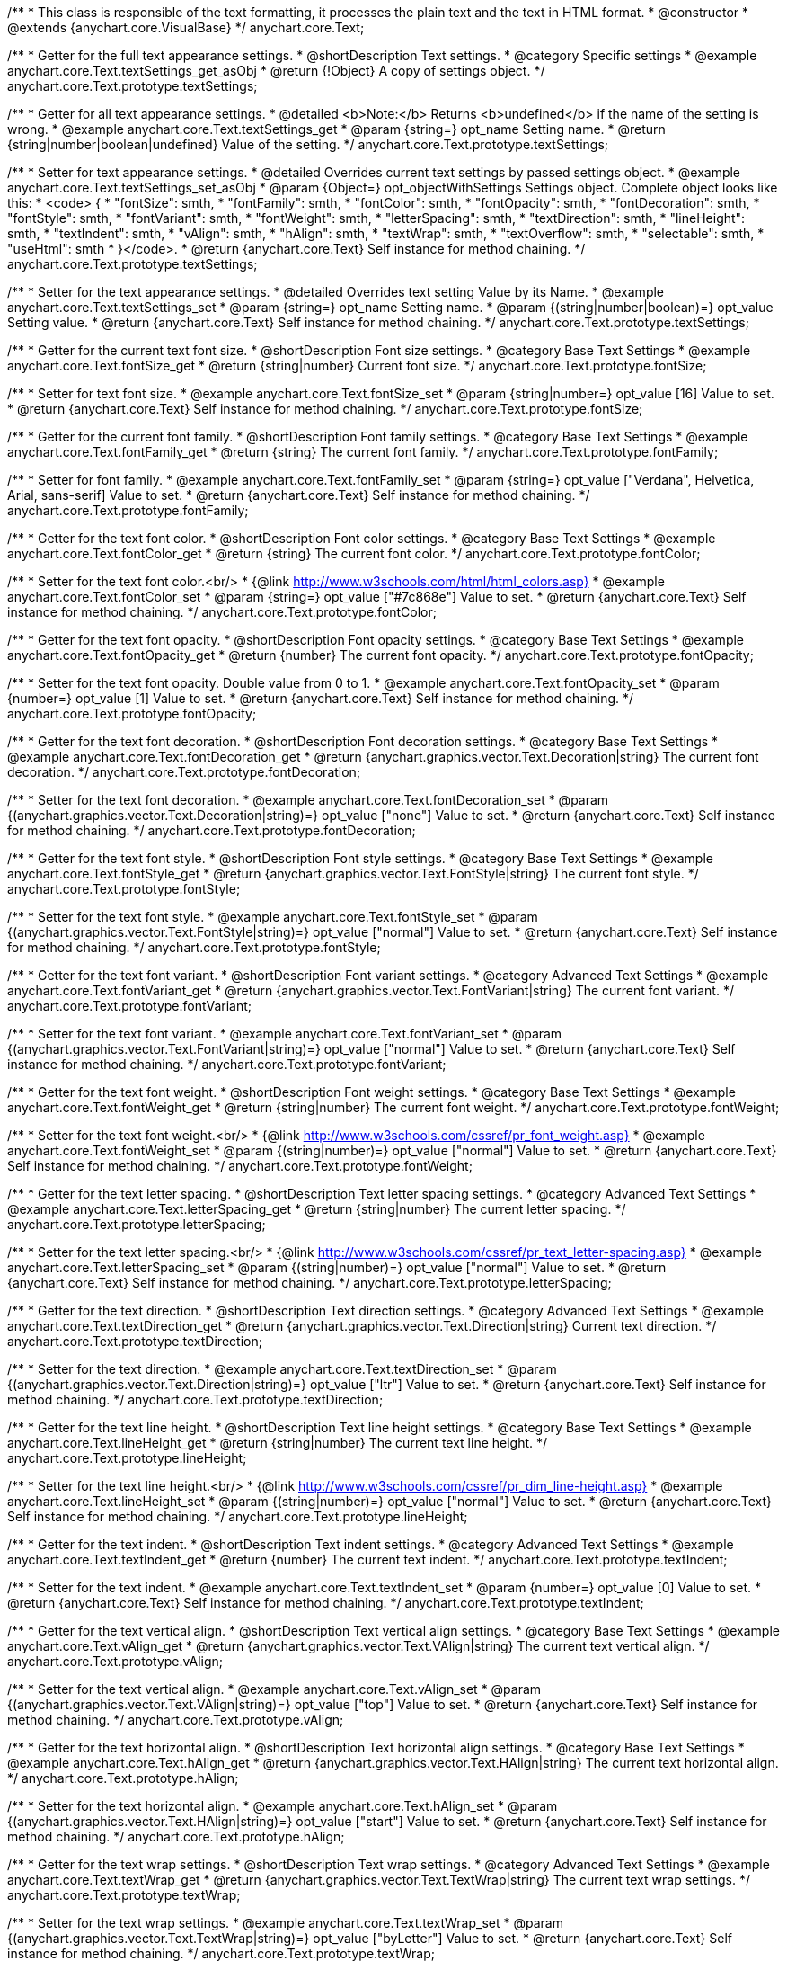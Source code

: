 /**
 * This class is responsible of the text formatting, it processes the plain text and the text in HTML format.
 * @constructor
 * @extends {anychart.core.VisualBase}
 */
anychart.core.Text;


//----------------------------------------------------------------------------------------------------------------------
//
//  anychart.core.Text.prototype.textSettings
//
//----------------------------------------------------------------------------------------------------------------------

/**
 * Getter for the full text appearance settings.
 * @shortDescription Text settings.
 * @category Specific settings
 * @example anychart.core.Text.textSettings_get_asObj
 * @return {!Object} A copy of settings object.
 */
anychart.core.Text.prototype.textSettings;

/**
 * Getter for all text appearance settings.
 * @detailed <b>Note:</b> Returns <b>undefined</b> if the name of the setting is wrong.
 * @example anychart.core.Text.textSettings_get
 * @param {string=} opt_name Setting name.
 * @return {string|number|boolean|undefined} Value of the setting.
 */
anychart.core.Text.prototype.textSettings;

/**
 * Setter for text appearance settings.
 * @detailed Overrides current text settings by passed settings object.
 * @example anychart.core.Text.textSettings_set_asObj
 * @param {Object=} opt_objectWithSettings Settings object. Complete object looks like this:
 * <code>   {
 *      "fontSize": smth,
 *      "fontFamily": smth,
 *      "fontColor": smth,
 *      "fontOpacity": smth,
 *      "fontDecoration": smth,
 *      "fontStyle": smth,
 *      "fontVariant": smth,
 *      "fontWeight": smth,
 *      "letterSpacing": smth,
 *      "textDirection": smth,
 *      "lineHeight": smth,
 *      "textIndent": smth,
 *      "vAlign": smth,
 *      "hAlign": smth,
 *      "textWrap": smth,
 *      "textOverflow": smth,
 *      "selectable": smth,
 *      "useHtml": smth
 *    }</code>.
 * @return {anychart.core.Text} Self instance for method chaining.
 */
anychart.core.Text.prototype.textSettings;

/**
 * Setter for the text appearance settings.
 * @detailed Overrides text setting Value by its Name.
 * @example anychart.core.Text.textSettings_set
 * @param {string=} opt_name Setting name.
 * @param {(string|number|boolean)=} opt_value Setting value.
 * @return {anychart.core.Text} Self instance for method chaining.
 */
anychart.core.Text.prototype.textSettings;


//----------------------------------------------------------------------------------------------------------------------
//
//  anychart.core.Text.prototype.fontSize
//
//----------------------------------------------------------------------------------------------------------------------

/**
 * Getter for the current text font size.
 * @shortDescription Font size settings.
 * @category Base Text Settings
 * @example anychart.core.Text.fontSize_get
 * @return {string|number} Current font size.
 */
anychart.core.Text.prototype.fontSize;

/**
 * Setter for text font size.
 * @example anychart.core.Text.fontSize_set
 * @param {string|number=} opt_value [16] Value to set.
 * @return {anychart.core.Text} Self instance for method chaining.
 */
anychart.core.Text.prototype.fontSize;


//----------------------------------------------------------------------------------------------------------------------
//
//  anychart.core.Text.prototype.fontFamily
//
//----------------------------------------------------------------------------------------------------------------------

/**
 * Getter for the current font family.
 * @shortDescription Font family settings.
 * @category Base Text Settings
 * @example anychart.core.Text.fontFamily_get
 * @return {string} The current font family.
 */
anychart.core.Text.prototype.fontFamily;

/**
 * Setter for font family.
 * @example anychart.core.Text.fontFamily_set
 * @param {string=} opt_value ["Verdana", Helvetica, Arial, sans-serif] Value to set.
 * @return {anychart.core.Text} Self instance for method chaining.
 */
anychart.core.Text.prototype.fontFamily;


//----------------------------------------------------------------------------------------------------------------------
//
//  anychart.core.Text.prototype.fontColor
//
//----------------------------------------------------------------------------------------------------------------------

/**
 * Getter for the text font color.
 * @shortDescription Font color settings.
 * @category Base Text Settings
 * @example anychart.core.Text.fontColor_get
 * @return {string} The current font color.
 */
anychart.core.Text.prototype.fontColor;

/**
 * Setter for the text font color.<br/>
 * {@link http://www.w3schools.com/html/html_colors.asp}
 * @example anychart.core.Text.fontColor_set
 * @param {string=} opt_value ["#7c868e"] Value to set.
 * @return {anychart.core.Text} Self instance for method chaining.
 */
anychart.core.Text.prototype.fontColor;


//----------------------------------------------------------------------------------------------------------------------
//
//  anychart.core.Text.prototype.fontOpacity
//
//----------------------------------------------------------------------------------------------------------------------

/**
 * Getter for the text font opacity.
 * @shortDescription Font opacity settings.
 * @category Base Text Settings
 * @example anychart.core.Text.fontOpacity_get
 * @return {number} The current font opacity.
 */
anychart.core.Text.prototype.fontOpacity;

/**
 * Setter for the text font opacity. Double value from 0 to 1.
 * @example anychart.core.Text.fontOpacity_set
 * @param {number=} opt_value [1] Value to set.
 * @return {anychart.core.Text} Self instance for method chaining.
 */
anychart.core.Text.prototype.fontOpacity;


//----------------------------------------------------------------------------------------------------------------------
//
//  anychart.core.Text.prototype.fontDecoration
//
//----------------------------------------------------------------------------------------------------------------------

/**
 * Getter for the text font decoration.
 * @shortDescription Font decoration settings.
 * @category Base Text Settings
 * @example anychart.core.Text.fontDecoration_get
 * @return {anychart.graphics.vector.Text.Decoration|string} The current font decoration.
 */
anychart.core.Text.prototype.fontDecoration;

/**
 * Setter for the text font decoration.
 * @example anychart.core.Text.fontDecoration_set
 * @param {(anychart.graphics.vector.Text.Decoration|string)=} opt_value ["none"] Value to set.
 * @return {anychart.core.Text} Self instance for method chaining.
 */
anychart.core.Text.prototype.fontDecoration;


//----------------------------------------------------------------------------------------------------------------------
//
//  anychart.core.Text.prototype.fontStyle
//
//----------------------------------------------------------------------------------------------------------------------

/**
 * Getter for the text font style.
 * @shortDescription Font style settings.
 * @category Base Text Settings
 * @example anychart.core.Text.fontStyle_get
 * @return {anychart.graphics.vector.Text.FontStyle|string} The current font style.
 */
anychart.core.Text.prototype.fontStyle;

/**
 * Setter for the text font style.
 * @example anychart.core.Text.fontStyle_set
 * @param {(anychart.graphics.vector.Text.FontStyle|string)=} opt_value ["normal"] Value to set.
 * @return {anychart.core.Text} Self instance for method chaining.
 */
anychart.core.Text.prototype.fontStyle;


//----------------------------------------------------------------------------------------------------------------------
//
//  anychart.core.Text.prototype.fontVariant
//
//----------------------------------------------------------------------------------------------------------------------

/**
 * Getter for the text font variant.
 * @shortDescription Font variant settings.
 * @category Advanced Text Settings
 * @example anychart.core.Text.fontVariant_get
 * @return {anychart.graphics.vector.Text.FontVariant|string} The current font variant.
 */
anychart.core.Text.prototype.fontVariant;

/**
 * Setter for the text font variant.
 * @example anychart.core.Text.fontVariant_set
 * @param {(anychart.graphics.vector.Text.FontVariant|string)=} opt_value ["normal"] Value to set.
 * @return {anychart.core.Text} Self instance for method chaining.
 */
anychart.core.Text.prototype.fontVariant;


//----------------------------------------------------------------------------------------------------------------------
//
//  anychart.core.Text.prototype.fontWeight
//
//----------------------------------------------------------------------------------------------------------------------

/**
 * Getter for the text font weight.
 * @shortDescription Font weight settings.
 * @category Base Text Settings
 * @example anychart.core.Text.fontWeight_get
 * @return {string|number} The current font weight.
 */
anychart.core.Text.prototype.fontWeight;

/**
 * Setter for the text font weight.<br/>
 * {@link http://www.w3schools.com/cssref/pr_font_weight.asp}
 * @example anychart.core.Text.fontWeight_set
 * @param {(string|number)=} opt_value ["normal"] Value to set.
 * @return {anychart.core.Text} Self instance for method chaining.
 */
anychart.core.Text.prototype.fontWeight;


//----------------------------------------------------------------------------------------------------------------------
//
//  anychart.core.Text.prototype.letterSpacing
//
//----------------------------------------------------------------------------------------------------------------------

/**
 * Getter for the text letter spacing.
 * @shortDescription Text letter spacing settings.
 * @category Advanced Text Settings
 * @example anychart.core.Text.letterSpacing_get
 * @return {string|number} The current letter spacing.
 */
anychart.core.Text.prototype.letterSpacing;

/**
 * Setter for the text letter spacing.<br/>
 * {@link http://www.w3schools.com/cssref/pr_text_letter-spacing.asp}
 * @example anychart.core.Text.letterSpacing_set
 * @param {(string|number)=} opt_value ["normal"] Value to set.
 * @return {anychart.core.Text} Self instance for method chaining.
 */
anychart.core.Text.prototype.letterSpacing;


//----------------------------------------------------------------------------------------------------------------------
//
//  anychart.core.Text.prototype.textDirection
//
//----------------------------------------------------------------------------------------------------------------------

/**
 * Getter for the text direction.
 * @shortDescription Text direction settings.
 * @category Advanced Text Settings
 * @example anychart.core.Text.textDirection_get
 * @return {anychart.graphics.vector.Text.Direction|string} Current text direction.
 */
anychart.core.Text.prototype.textDirection;

/**
 * Setter for the text direction.
 * @example anychart.core.Text.textDirection_set
 * @param {(anychart.graphics.vector.Text.Direction|string)=} opt_value ["ltr"] Value to set.
 * @return {anychart.core.Text} Self instance for method chaining.
 */
anychart.core.Text.prototype.textDirection;


//----------------------------------------------------------------------------------------------------------------------
//
//  anychart.core.Text.prototype.lineHeight
//
//----------------------------------------------------------------------------------------------------------------------

/**
 * Getter for the text line height.
 * @shortDescription Text line height settings.
 * @category Base Text Settings
 * @example anychart.core.Text.lineHeight_get
 * @return {string|number} The current text line height.
 */
anychart.core.Text.prototype.lineHeight;

/**
 * Setter for the text line height.<br/>
 * {@link http://www.w3schools.com/cssref/pr_dim_line-height.asp}
 * @example anychart.core.Text.lineHeight_set
 * @param {(string|number)=} opt_value ["normal"] Value to set.
 * @return {anychart.core.Text} Self instance for method chaining.
 */
anychart.core.Text.prototype.lineHeight;


//----------------------------------------------------------------------------------------------------------------------
//
//  anychart.core.Text.prototype.textIndent
//
//----------------------------------------------------------------------------------------------------------------------

/**
 * Getter for the text indent.
 * @shortDescription Text indent settings.
 * @category Advanced Text Settings
 * @example anychart.core.Text.textIndent_get
 * @return {number} The current text indent.
 */
anychart.core.Text.prototype.textIndent;

/**
 * Setter for the text indent.
 * @example anychart.core.Text.textIndent_set
 * @param {number=} opt_value [0] Value to set.
 * @return {anychart.core.Text} Self instance for method chaining.
 */
anychart.core.Text.prototype.textIndent;


//----------------------------------------------------------------------------------------------------------------------
//
//  anychart.core.Text.prototype.vAlign
//
//----------------------------------------------------------------------------------------------------------------------

/**
 * Getter for the text vertical align.
 * @shortDescription Text vertical align settings.
 * @category Base Text Settings
 * @example anychart.core.Text.vAlign_get
 * @return {anychart.graphics.vector.Text.VAlign|string} The current text vertical align.
 */
anychart.core.Text.prototype.vAlign;

/**
 * Setter for the text vertical align.
 * @example anychart.core.Text.vAlign_set
 * @param {(anychart.graphics.vector.Text.VAlign|string)=} opt_value ["top"] Value to set.
 * @return {anychart.core.Text} Self instance for method chaining.
 */
anychart.core.Text.prototype.vAlign;


//----------------------------------------------------------------------------------------------------------------------
//
//  anychart.core.Text.prototype.hAlign
//
//----------------------------------------------------------------------------------------------------------------------

/**
 * Getter for the text horizontal align.
 * @shortDescription Text horizontal align settings.
 * @category Base Text Settings
 * @example anychart.core.Text.hAlign_get
 * @return {anychart.graphics.vector.Text.HAlign|string} The current text horizontal align.
 */
anychart.core.Text.prototype.hAlign;

/**
 * Setter for the text horizontal align.
 * @example anychart.core.Text.hAlign_set
 * @param {(anychart.graphics.vector.Text.HAlign|string)=} opt_value ["start"] Value to set.
 * @return {anychart.core.Text} Self instance for method chaining.
 */
anychart.core.Text.prototype.hAlign;


//----------------------------------------------------------------------------------------------------------------------
//
//  anychart.core.Text.prototype.textWrap
//
//----------------------------------------------------------------------------------------------------------------------

/**
 * Getter for the text wrap settings.
 * @shortDescription Text wrap settings.
 * @category Advanced Text Settings
 * @example anychart.core.Text.textWrap_get
 * @return {anychart.graphics.vector.Text.TextWrap|string} The current text wrap settings.
 */
anychart.core.Text.prototype.textWrap;

/**
 * Setter for the text wrap settings.
 * @example anychart.core.Text.textWrap_set
 * @param {(anychart.graphics.vector.Text.TextWrap|string)=} opt_value ["byLetter"] Value to set.
 * @return {anychart.core.Text} Self instance for method chaining.
 */
anychart.core.Text.prototype.textWrap;


//----------------------------------------------------------------------------------------------------------------------
//
//  anychart.core.Text.prototype.textOverflow
//
//----------------------------------------------------------------------------------------------------------------------

/**
 * Getter for the text overflow settings.
 * @shortDescription Text overflow settings.
 * @category Advanced Text Settings
 * @example anychart.core.Text.textOverflow_get
 * @return {anychart.graphics.vector.Text.TextOverflow|string} The current text overflow settings.
 */
anychart.core.Text.prototype.textOverflow;

/**
 * Setter for the text overflow settings.
 * @example anychart.core.Text.textOverflow_set
 * @param {(anychart.graphics.vector.Text.TextOverflow|string)=} opt_value [""] Value to set.
 * @return {anychart.core.Text} Self instance for method chaining.
 */
anychart.core.Text.prototype.textOverflow;


//----------------------------------------------------------------------------------------------------------------------
//
//  anychart.core.Text.prototype.selectable
//
//----------------------------------------------------------------------------------------------------------------------

/**
 * Getter for the text selectable option.
 * @shortDescription Text selectable option.
 * @category Interactivity
 * @example anychart.core.Text.selectable_get
 * @return {boolean} The current text selectable option.
 */
anychart.core.Text.prototype.selectable;

/**
 * Setter for the text selectable.
 * @detailed This options defines whether the text can be selected. If set to <b>false</b> one can't select the text.
 * @example anychart.core.Text.selectable_set
 * @param {boolean=} opt_value [false] Value to set.
 * @return {anychart.core.Text} Self instance for method chaining.
 */
anychart.core.Text.prototype.selectable;


//----------------------------------------------------------------------------------------------------------------------
//
//  anychart.core.Text.prototype.disablePointerEvents
//
//----------------------------------------------------------------------------------------------------------------------

/**
 * Getter for the current pointer events.
 * @shortDescription Pointer events settings.
 * @category Events
 * @example anychart.core.Text.disablePointerEvents_get
 * @return {boolean} Flag of the current state.
 */
anychart.core.Text.prototype.disablePointerEvents;

/**
 * Setter for the pointer events.
 * @example anychart.core.Text.disablePointerEvents_set
 * @param {boolean=} opt_value [false] Value to set.
 * @return {anychart.core.Text} Self instance for method chaining.
 */
anychart.core.Text.prototype.disablePointerEvents;


//----------------------------------------------------------------------------------------------------------------------
//
//  anychart.core.Text.prototype.useHtml
//
//----------------------------------------------------------------------------------------------------------------------

/**
 * Getter for the useHTML flag.
 * @shortDescription Text useHtml settings.
 * @category Advanced Text Settings
 * @example anychart.core.Text.useHtml_get
 * @return {boolean} The current value of useHTML flag.
 */
anychart.core.Text.prototype.useHtml;

/**
 * Setter for flag useHTML.
 * @detailed This property defines whether HTML text should be parsed.
 * @example anychart.core.Text.useHtml_set
 * @param {boolean=} opt_value [false] Value to set.
 * @return {anychart.core.Text} Self instance for method chaining.
 */
anychart.core.Text.prototype.useHtml;

/** @inheritDoc */
anychart.core.Text.prototype.zIndex;

/** @inheritDoc */
anychart.core.Text.prototype.enabled;

/** @inheritDoc */
anychart.core.Text.prototype.print;

/** @inheritDoc */
anychart.core.Text.prototype.saveAsPNG;

/** @inheritDoc */
anychart.core.Text.prototype.saveAsJPG;

/** @inheritDoc */
anychart.core.Text.prototype.saveAsPDF;

/** @inheritDoc */
anychart.core.Text.prototype.saveAsSVG;

/** @inheritDoc */
anychart.core.Text.prototype.toSVG;

/** @inheritDoc */
anychart.core.Text.prototype.listen;

/** @inheritDoc */
anychart.core.Text.prototype.listenOnce;

/** @inheritDoc */
anychart.core.Text.prototype.unlisten;

/** @inheritDoc */
anychart.core.Text.prototype.unlistenByKey;

/** @inheritDoc */
anychart.core.Text.prototype.removeAllListeners;

